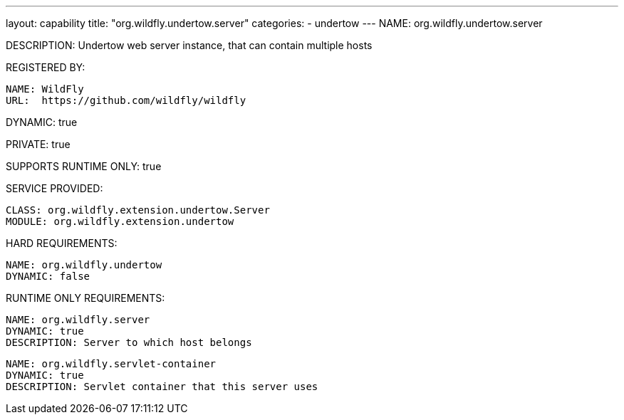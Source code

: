 ---
layout: capability
title:  "org.wildfly.undertow.server"
categories:
  - undertow
---
NAME: org.wildfly.undertow.server

DESCRIPTION: Undertow web server instance, that can contain multiple hosts

REGISTERED BY:

  NAME: WildFly
  URL:  https://github.com/wildfly/wildfly

DYNAMIC: true

PRIVATE: true

SUPPORTS RUNTIME ONLY: true

SERVICE PROVIDED:

  CLASS: org.wildfly.extension.undertow.Server
  MODULE: org.wildfly.extension.undertow

HARD REQUIREMENTS:

  NAME: org.wildfly.undertow
  DYNAMIC: false

RUNTIME ONLY REQUIREMENTS:

  NAME: org.wildfly.server
  DYNAMIC: true
  DESCRIPTION: Server to which host belongs

  NAME: org.wildfly.servlet-container
  DYNAMIC: true
  DESCRIPTION: Servlet container that this server uses

